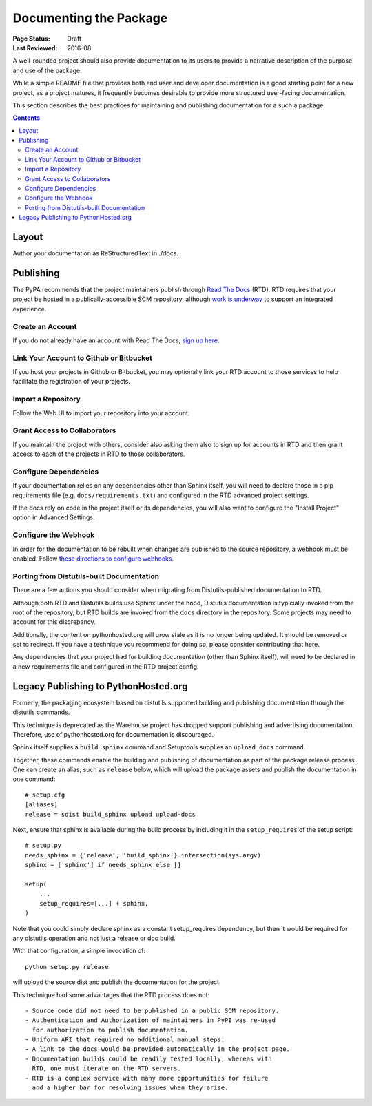 =======================
Documenting the Package
=======================

:Page Status: Draft
:Last Reviewed: 2016-08

A well-rounded project should also provide documentation to its users
to provide a narrative description of the purpose and use of the
package.

While a simple README file that provides both end user and
developer documentation is a good starting point for a new project,
as a project matures, it frequently becomes desirable to provide
more structured user-facing documentation.

This section describes the best practices for maintaining
and publishing documentation for a such a package.

.. contents:: Contents
   :local:


Layout
======

Author your documentation as ReStructuredText in ./docs.


Publishing
==========

The PyPA recommends that the project maintainers publish through
`Read The Docs <https://readthedocs.org>`_ (RTD). RTD requires
that your project be hosted in a publically-accessible SCM repository,
although `work is underway
<https://github.com/rtfd/readthedocs.org/issues/1957>`_ to
support an integrated experience.

Create an Account
-----------------

If you do not already have an account with Read The Docs,
`sign up here <https://readthedocs.org/accounts/signup/>`_.

Link Your Account to Github or Bitbucket
----------------------------------------

If you host your projects in Github or Bitbucket, you may
optionally link
your RTD account to those services to help facilitate the
registration of your projects.

Import a Repository
-------------------

Follow the Web UI to import your repository into your account.

Grant Access to Collaborators
-----------------------------

If you maintain the project with others, consider also
asking them also to sign
up for accounts in RTD and then grant access to each of the
projects in RTD to those collaborators.

Configure Dependencies
----------------------

If your documentation relies on any dependencies other
than Sphinx itself, you will need to declare those in a
pip requirements file (e.g. ``docs/requirements.txt``)
and configured in the RTD advanced project settings.

If the docs rely on code in the project itself or its
dependencies, you will also want to configure the
"Install Project" option in Advanced Settings.

Configure the Webhook
---------------------

In order for the documentation to be rebuilt when changes
are published to the source repository, a webhook must
be enabled. Follow `these directions to configure webhooks
<http://docs.readthedocs.io/en/latest/webhooks.html>`_.

Porting from Distutils-built Documentation
------------------------------------------

There are a few actions you should consider when migrating
from Distutils-published documentation to RTD.

Although both RTD and Distutils builds use Sphinx under the hood,
Distutils documentation is typicially invoked from the root of the
repository, but RTD builds are invoked from the ``docs`` directory
in the repository. Some projects may need to account for this
discrepancy.

Additionally, the content on pythonhosted.org will grow stale
as it is no longer being updated. It should be removed or set
to redirect. If you have a technique you recommend for doing
so, please consider contributing that here.

Any dependencies that your project had for building
documentation (other than Sphinx itself), will need to be declared
in a new requirements file and configured in the RTD
project config.

Legacy Publishing to PythonHosted.org
=====================================

Formerly, the packaging ecosystem based on distutils supported
building and publishing documentation through the distutils commands.

This technique is deprecated as the Warehouse project has dropped
support publishing and advertising documentation. Therefore, use
of pythonhosted.org for documentation is discouraged.

Sphinx itself supplies a ``build_sphinx`` command and Setuptools
supplies an ``upload_docs`` command.

Together, these commands enable the building and publishing of
documentation as part of the package release process. One can
create an alias, such as ``release`` below, which will upload the
package assets and publish the documentation in one command::

    # setup.cfg
    [aliases]
    release = sdist build_sphinx upload upload-docs

Next, ensure that sphinx is available during the build process by
including it in the ``setup_requires`` of the setup script::

    # setup.py
    needs_sphinx = {'release', 'build_sphinx'}.intersection(sys.argv)
    sphinx = ['sphinx'] if needs_sphinx else []

    setup(
    	...
    	setup_requires=[...] + sphinx,
    )

Note that you could simply declare sphinx as a constant setup_requires
dependency, but then it would be required for any distutils operation
and not just a release or doc build.

With that configuration, a simple invocation of::

    python setup.py release

will upload the source dist and publish the documentation for the
project.

This technique had some advantages that the RTD process does not::

 - Source code did not need to be published in a public SCM repository.
 - Authentication and Authorization of maintainers in PyPI was re-used
   for authorization to publish documentation.
 - Uniform API that required no additional manual steps.
 - A link to the docs would be provided automatically in the project page.
 - Documentation builds could be readily tested locally, whereas with
   RTD, one must iterate on the RTD servers.
 - RTD is a complex service with many more opportunities for failure
   and a higher bar for resolving issues when they arise.
